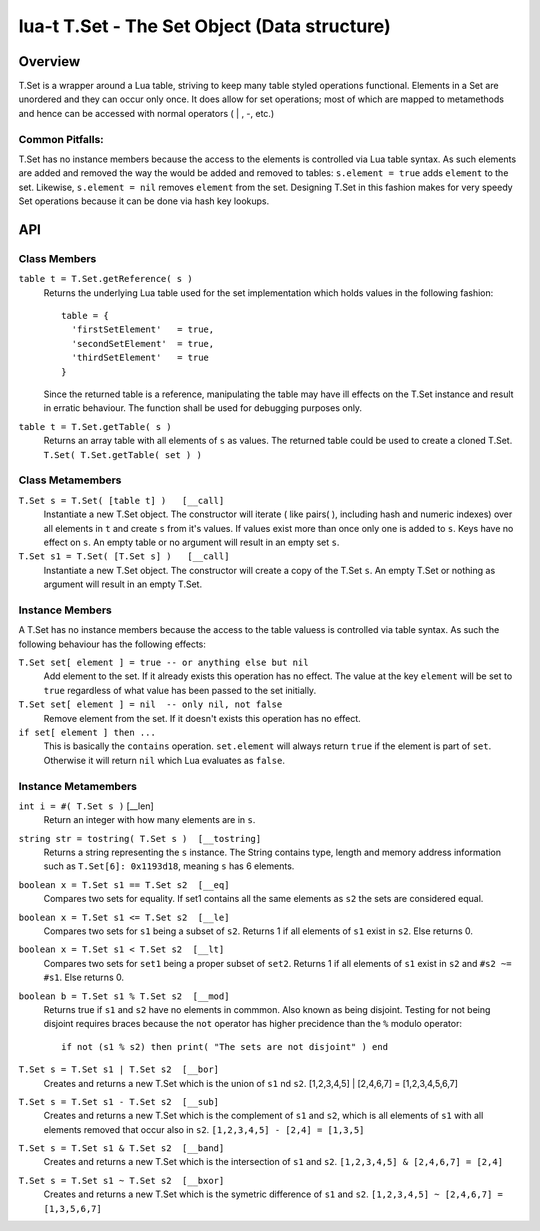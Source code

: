 lua-t T.Set - The Set Object (Data structure)
+++++++++++++++++++++++++++++++++++++++++++++


Overview
========

T.Set is a wrapper around a Lua table, striving to keep many table styled
operations functional.  Elements in a Set are unordered and they can occur
only once.  It does allow for set operations; most of which are mapped to
metamethods and hence can be accessed with normal operators ( | , -, etc.)


Common Pitfalls:
----------------
T.Set has no instance members because the access to the elements is
controlled via Lua table syntax.  As such elements are added and removed the
way the would be added and removed to tables: ``s.element = true`` adds
``element`` to the set.  Likewise, ``s.element = nil`` removes ``element``
from the set.  Designing T.Set in this fashion makes for very speedy Set
operations because it can be done via hash key lookups.


API
===

Class Members
-------------

``table t = T.Set.getReference( s )``
  Returns the underlying Lua table used for the set implementation which
  holds values in the following fashion::

    table = {
      'firstSetElement'   = true,
      'secondSetElement'  = true,
      'thirdSetElement'   = true
    }
  
  Since the returned table is a reference, manipulating the table may have
  ill effects on the T.Set instance and result in erratic behaviour.  The
  function shall be used for debugging purposes only.

``table t = T.Set.getTable( s )``
  Returns an array table with all elements of ``s`` as values.  The
  returned table could be used to create a cloned T.Set. ``T.Set(
  T.Set.getTable( set ) )``


Class Metamembers
-----------------

``T.Set s = T.Set( [table t] )   [__call]``
  Instantiate a new T.Set object.  The constructor will iterate ( like
  pairs( ), including hash and numeric indexes) over all elements in ``t``
  and create ``s`` from it's values.  If values exist more than once only
  one is added to ``s``.  Keys have no effect on ``s``.  An empty table or
  no argument will result in an empty set ``s``.

``T.Set s1 = T.Set( [T.Set s] )   [__call]``
  Instantiate a new T.Set object.  The constructor will create a copy of
  the T.Set ``s``.  An empty T.Set or nothing as argument will result in an
  empty T.Set.


Instance Members
----------------

A T.Set has no instance members because the access to the table valuess is
controlled via table syntax.  As such the following behaviour has the
following effects:

``T.Set set[ element ] = true -- or anything else but nil``
  Add element to the set.  If it already exists this operation has no
  effect.  The value at the key ``element`` will be set to ``true``
  regardless of what value has been passed to the set initially.

``T.Set set[ element ] = nil  -- only nil, not false``
  Remove element from the set.  If it doesn't exists this operation has
  no effect.

``if set[ element ] then ...``
  This is basically the ``contains`` operation.  ``set.element`` will always
  return ``true`` if the element is part of ``set``.  Otherwise it will
  return ``nil`` which Lua evaluates as ``false``.


Instance Metamembers
--------------------

``int i = #( T.Set s )``  [__len]
  Return an integer with how many elements are in ``s``.

``string str = tostring( T.Set s )  [__tostring]``
  Returns a string representing the ``s`` instance.  The String contains
  type, length and memory address information such as
  ``T.Set[6]: 0x1193d18``, meaning ``s`` has 6 elements.

``boolean x = T.Set s1 == T.Set s2  [__eq]``
  Compares two sets for equality.  If set1 contains all the same elements as
  ``s2`` the sets are considered equal.

``boolean x = T.Set s1 <= T.Set s2  [__le]``
  Compares two sets for ``s1`` being a subset of ``s2``.  Returns 1 if all
  elements of ``s1`` exist in ``s2``.  Else returns 0.

``boolean x = T.Set s1 < T.Set s2  [__lt]``
  Compares two sets for ``set1`` being a proper subset of ``set2``.  Returns
  1 if all elements of ``s1`` exist in ``s2`` and ``#s2 ~= #s1``.  Else
  returns 0.

``boolean b = T.Set s1 % T.Set s2  [__mod]``
  Returns true if ``s1`` and ``s2`` have no elements in commmon.  Also known
  as being disjoint.  Testing for not being disjoint requires braces because
  the ``not`` operator has higher precidence than the ``%`` modulo
  operator::

    if not (s1 % s2) then print( "The sets are not disjoint" ) end

``T.Set s = T.Set s1 | T.Set s2  [__bor]``
  Creates and returns a new T.Set which is the union of ``s1`` nd ``s2``.
  [1,2,3,4,5] | [2,4,6,7] = [1,2,3,4,5,6,7]

``T.Set s = T.Set s1 - T.Set s2  [__sub]``
  Creates and returns a new T.Set which is the complement of ``s1`` and
  ``s2``, which is all elements of ``s1`` with all elements removed that
  occur also in ``s2``.  ``[1,2,3,4,5] - [2,4] = [1,3,5]``

``T.Set s = T.Set s1 & T.Set s2  [__band]``
  Creates and returns a new T.Set which is the intersection of ``s1`` and
  ``s2``.  ``[1,2,3,4,5] & [2,4,6,7] = [2,4]``

``T.Set s = T.Set s1 ~ T.Set s2  [__bxor]``
  Creates and returns a new T.Set which is the symetric difference of ``s1``
  and ``s2``.  ``[1,2,3,4,5] ~ [2,4,6,7] = [1,3,5,6,7]``

